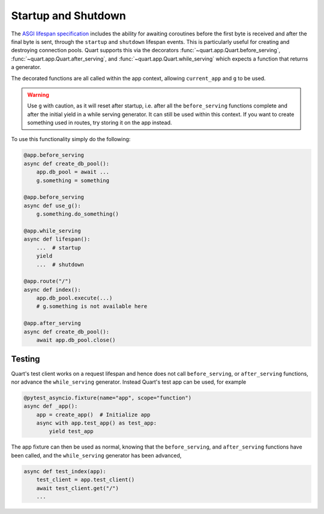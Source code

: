 .. _startup_shutdown:

Startup and Shutdown
====================

The `ASGI lifespan specification`_ includes the ability for awaiting
coroutines before the first byte is received and after the final byte
is sent, through the ``startup`` and ``shutdown`` lifespan events.
This is particularly useful for creating and destroying connection
pools.  Quart supports this via the decorators
:func:`~quart.app.Quart.before_serving`,
:func:`~quart.app.Quart.after_serving`, and
:func:`~quart.app.Quart.while_serving` which expects a function that
returns a generator.

.. _ASGI lifespan specification: https://github.com/django/asgiref/blob/master/specs/lifespan.rst

The decorated functions are all called within the app context,
allowing ``current_app`` and ``g`` to be used.

.. warning::

    Use ``g`` with caution, as it will reset after startup, i.e. after
    all the ``before_serving`` functions complete and after the
    initial yield in a while serving generator. It can still be used
    within this context. If you want to create something used in
    routes, try storing it on the app instead.

To use this functionality simply do the following:

.. code-block:: python

    @app.before_serving
    async def create_db_pool():
        app.db_pool = await ...
        g.something = something

    @app.before_serving
    async def use_g():
        g.something.do_something()

    @app.while_serving
    async def lifespan():
        ...  # startup
        yield
        ...  # shutdown

    @app.route("/")
    async def index():
        app.db_pool.execute(...)
        # g.something is not available here

    @app.after_serving
    async def create_db_pool():
        await app.db_pool.close()

Testing
-------

Quart's test client works on a request lifespan and hence does not
call ``before_serving``, or ``after_serving`` functions, nor advance
the ``while_serving`` generator. Instead Quart's test app can be used,
for example

.. code-block:: python

    @pytest_asyncio.fixture(name="app", scope="function")
    async def _app():
        app = create_app()  # Initialize app
        async with app.test_app() as test_app:
            yield test_app

The app fixture can then be used as normal, knowing that the
``before_serving``, and ``after_serving`` functions have been called,
and the ``while_serving`` generator has been advanced,

.. code-block:: python

    async def test_index(app):
        test_client = app.test_client()
        await test_client.get("/")
        ...
